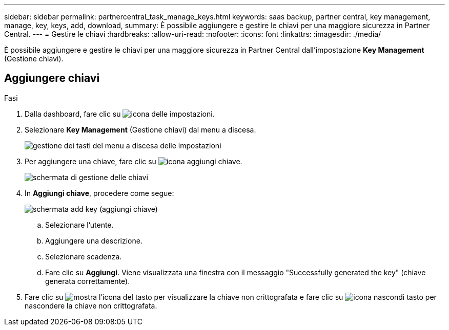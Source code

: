 ---
sidebar: sidebar 
permalink: partnercentral_task_manage_keys.html 
keywords: saas backup, partner central, key management, manage, key, keys, add, download, 
summary: È possibile aggiungere e gestire le chiavi per una maggiore sicurezza in Partner Central. 
---
= Gestire le chiavi
:hardbreaks:
:allow-uri-read: 
:nofooter: 
:icons: font
:linkattrs: 
:imagesdir: ./media/


[role="lead"]
È possibile aggiungere e gestire le chiavi per una maggiore sicurezza in Partner Central dall'impostazione *Key Management* (Gestione chiavi).



== Aggiungere chiavi

.Fasi
. Dalla dashboard, fare clic su image:settings_icon.png["icona delle impostazioni"].
. Selezionare *Key Management* (Gestione chiavi) dal menu a discesa.
+
image:settings_key_management.png["gestione dei tasti del menu a discesa delle impostazioni"]

. Per aggiungere una chiave, fare clic su image:add_key_icon.png["icona aggiungi chiave"].
+
image:key_management_screen.png["schermata di gestione delle chiavi"]

. In *Aggiungi chiave*, procedere come segue:
+
image:add_key_screen.png["schermata add key (aggiungi chiave)"]

+
.. Selezionare l'utente.
.. Aggiungere una descrizione.
.. Selezionare scadenza.
.. Fare clic su *Aggiungi*. Viene visualizzata una finestra con il messaggio "Successfully generated the key" (chiave generata correttamente).


. Fare clic su image:eye_show_key_icon.png["mostra l'icona del tasto"] per visualizzare la chiave non crittografata e fare clic su image:eye_hide_key_icon.png["icona nascondi tasto"] per nascondere la chiave non crittografata.

